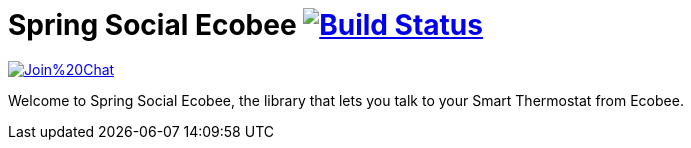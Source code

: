 = Spring Social Ecobee image:https://travis-ci.org/gregturn/spring-social-ecobee.svg?branch=master["Build Status", link="https://travis-ci.org/gregturn/spring-social-ecobee"]

image:https://badges.gitter.im/Join%20Chat.svg[link="https://gitter.im/gregturn/spring-social-ecobee?utm_source=badge&utm_medium=badge&utm_campaign=pr-badge&utm_content=badge"]

Welcome to Spring Social Ecobee, the library that lets you talk to your Smart Thermostat from Ecobee.